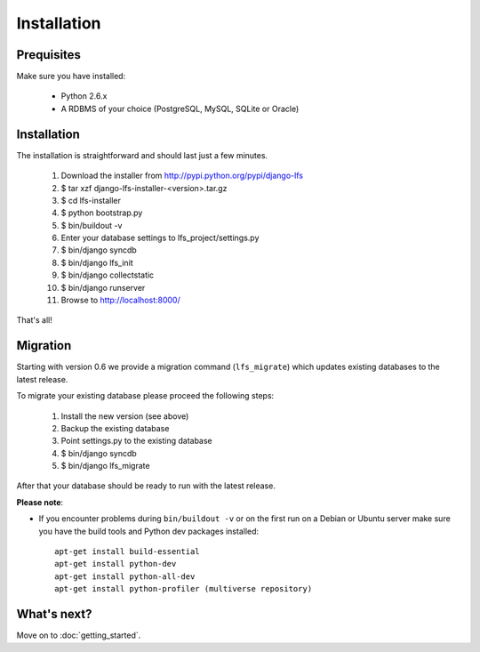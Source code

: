 .. index:: Installation

============
Installation
============

Prequisites
===========

Make sure you have installed:

   * Python 2.6.x
   * A RDBMS of your choice (PostgreSQL, MySQL, SQLite or Oracle)

Installation
============

The installation is straightforward and should last just a few minutes.

   1. Download the installer from http://pypi.python.org/pypi/django-lfs
   2. $ tar xzf django-lfs-installer-<version>.tar.gz
   3. $ cd lfs-installer
   4. $ python bootstrap.py
   5. $ bin/buildout -v
   6. Enter your database settings to lfs_project/settings.py
   7. $ bin/django syncdb
   8. $ bin/django lfs_init
   9. $ bin/django collectstatic
   10. $ bin/django runserver
   11. Browse to http://localhost:8000/

That's all!

Migration
=========

Starting with version 0.6 we provide a migration command (``lfs_migrate``) which updates existing databases
to the latest release.

To migrate your existing database please proceed the following steps:

   1. Install the new version (see above)
   2. Backup the existing database
   3. Point settings.py to the existing database
   4. $ bin/django syncdb
   5. $ bin/django lfs_migrate

After that your database should be ready to run with the latest release.

**Please note**:

* If you encounter problems during ``bin/buildout -v`` or on the first
  run on a Debian or Ubuntu server make sure you have the build tools and
  Python dev packages installed::

    apt-get install build-essential
    apt-get install python-dev
    apt-get install python-all-dev
    apt-get install python-profiler (multiverse repository)

What's next?
============
Move on to :doc:`getting_started`.

